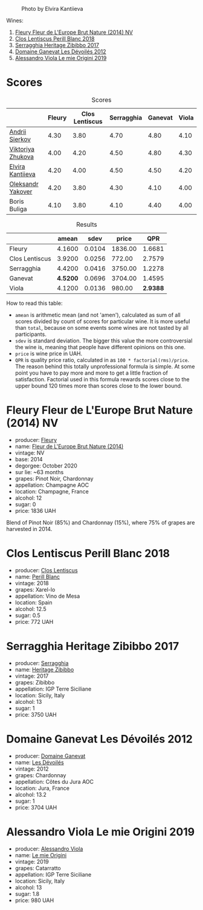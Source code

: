 #+caption: Photo by Elvira Kantiieva
[[file:/images/2022-12-26-home-party-vol--1/2022-12-28-06-58-50-photo-2022-12-28 06.58.25.webp]]

Wines:

1. [[barberry:/wines/8208a078-db47-44da-9bbb-054b44d6c5d9][Fleury Fleur de L'Europe Brut Nature (2014) NV]]
2. [[barberry:/wines/23ee479b-88c6-4213-b2d7-099d16da7181][Clos Lentiscus Perill Blanc 2018]]
3. [[barberry:/wines/1c2dbd99-720b-4c12-8222-1c2f42644946][Serragghia Heritage Zibibbo 2017]]
4. [[barberry:/wines/c931a809-fe62-41f4-9f5b-75f4fc3bafcc][Domaine Ganevat Les Dévoilés 2012]]
5. [[barberry:/wines/609809b3-4fed-4dec-a4e2-c799d91f3d14][Alessandro Viola Le mie Origini 2019]]

* Scores
:PROPERTIES:
:ID:                     10aadde5-5798-4495-b2ac-88189605533e
:END:

#+attr_html: :class tasting-scores
#+caption: Scores
#+results: scores
|                                                                | Fleury | Clos Lentiscus | Serragghia | Ganevat | Viola |
|----------------------------------------------------------------+--------+----------------+------------+---------+-------|
| [[barberry:/convives/eba14a2a-889c-4793-ab0b-c2e69ea0a719][Andrii Sierkov]]    |   4.30 |           3.80 |       4.70 |    4.80 |  4.10 |
| [[barberry:/convives/a972f32c-175a-454e-9de6-b24915037c41][Viktoriya Zhukova]] |   4.00 |           4.20 |       4.50 |    4.80 |  4.30 |
| [[barberry:/convives/174fdf94-97c8-4baa-adc9-d026a1fc190c][Elvira Kantiieva]]  |   4.20 |           4.00 |       4.50 |    4.50 |  4.20 |
| [[barberry:/convives/dcadee96-ea16-4b24-ab7a-78cc8abfe007][Oleksandr Yakover]] |   4.20 |           3.80 |       4.30 |    4.10 |  4.00 |
| Boris Buliga      |   4.10 |           3.80 |       4.10 |    4.40 |  4.00 |

#+attr_html: :class tasting-scores :rules groups :cellspacing 0 :cellpadding 6
#+caption: Results
#+results: summary
|                |    amean |   sdev |   price |      QPR |
|----------------+----------+--------+---------+----------|
| Fleury         |   4.1600 | 0.0104 | 1836.00 |   1.6681 |
| Clos Lentiscus |   3.9200 | 0.0256 |  772.00 |   2.7579 |
| Serragghia     |   4.4200 | 0.0416 | 3750.00 |   1.2278 |
| Ganevat        | *4.5200* | 0.0696 | 3704.00 |   1.4595 |
| Viola          |   4.1200 | 0.0136 |  980.00 | *2.9388* |

How to read this table:

- =amean= is arithmetic mean (and not 'amen'), calculated as sum of all scores divided by count of scores for particular wine. It is more useful than =total=, because on some events some wines are not tasted by all participants.
- =sdev= is standard deviation. The bigger this value the more controversial the wine is, meaning that people have different opinions on this one.
- =price= is wine price in UAH.
- =QPR= is quality price ratio, calculated in as =100 * factorial(rms)/price=. The reason behind this totally unprofessional formula is simple. At some point you have to pay more and more to get a little fraction of satisfaction. Factorial used in this formula rewards scores close to the upper bound 120 times more than scores close to the lower bound.

* Fleury Fleur de L'Europe Brut Nature (2014) NV
:PROPERTIES:
:ID:                     a6e2e9e9-9dd1-42e8-904d-6614ea3b9c3a
:END:

#+attr_html: :class bottle-right
[[file:/images/2022-12-26-home-party-vol--1/2022-12-27-07-18-13-26541173-0FA5-4A77-B6B6-F6872813BFD9-1-105-c.webp]]

- producer: [[barberry:/producers/486eb302-99a3-467d-90fa-5042b5c961cd][Fleury]]
- name: [[barberry:/wines/8208a078-db47-44da-9bbb-054b44d6c5d9][Fleur de L'Europe Brut Nature (2014)]]
- vintage: NV
- base: 2014
- degorgee: October 2020
- sur lie: ~63 months
- grapes: Pinot Noir, Chardonnay
- appellation: Champagne AOC
- location: Champagne, France
- alcohol: 12
- sugar: 0
- price: 1836 UAH

Blend of Pinot Noir (85%) and Chardonnay (15%), where 75% of grapes are harvested in 2014.

* Clos Lentiscus Perill Blanc 2018
:PROPERTIES:
:ID:                     37df1a74-de29-4bcd-9fb2-6831b1da035b
:END:

#+attr_html: :class bottle-right
[[file:/images/2022-12-26-home-party-vol--1/2022-12-27-07-20-28-74366740-6816-40D4-88F8-A7AA8709C519-1-105-c.webp]]

- producer: [[barberry:/producers/7ee0380b-9c4c-4328-89e2-c44f9dfda9c1][Clos Lentiscus]]
- name: [[barberry:/wines/23ee479b-88c6-4213-b2d7-099d16da7181][Perill Blanc]]
- vintage: 2018
- grapes: Xarel-lo
- appellation: Vino de Mesa
- location: Spain
- alcohol: 12.5
- sugar: 0.5
- price: 772 UAH

* Serragghia Heritage Zibibbo 2017
:PROPERTIES:
:ID:                     81bbfc6c-5a99-4f22-8ace-7c878d189044
:END:

#+attr_html: :class bottle-right
[[file:/images/2022-12-26-home-party-vol--1/2022-12-27-07-23-51-5091C483-C710-47E1-9D8A-495DCABC9F38-1-105-c.webp]]

- producer: [[barberry:/producers/5e56d359-076e-42fd-be45-e8d85e10f8b0][Serragghia]]
- name: [[barberry:/wines/1c2dbd99-720b-4c12-8222-1c2f42644946][Heritage Zibibbo]]
- vintage: 2017
- grapes: Zibibbo
- appellation: IGP Terre Siciliane
- location: Sicily, Italy
- alcohol: 13
- sugar: 1
- price: 3750 UAH

* Domaine Ganevat Les Dévoilés 2012
:PROPERTIES:
:ID:                     ff4afaa6-9ccc-429f-9fc8-aeabf2a131ec
:END:

#+attr_html: :class bottle-right
[[file:/images/2022-12-26-home-party-vol--1/2022-12-23-13-25-50-IMG-3982.webp]]

- producer: [[barberry:/producers/44e6b134-1a06-432b-9500-b17041054a22][Domaine Ganevat]]
- name: [[barberry:/wines/c931a809-fe62-41f4-9f5b-75f4fc3bafcc][Les Dévoilés]]
- vintage: 2012
- grapes: Chardonnay
- appellation: Côtes du Jura AOC
- location: Jura, France
- alcohol: 13.2
- sugar: 1
- price: 3704 UAH

* Alessandro Viola Le mie Origini 2019
:PROPERTIES:
:ID:                     d2fb46e5-ffed-4a61-a401-af2480984c0b
:END:

#+attr_html: :class bottle-right
[[file:/images/2022-12-26-home-party-vol--1/2020-11-03-21-57-17-53BFA6B1-9388-4EF0-888D-2FAD82BC1FE8-1-105-c.webp]]

- producer: [[barberry:/producers/f25fbb5a-7339-433c-8a73-17c6157afc1e][Alessandro Viola]]
- name: [[barberry:/wines/609809b3-4fed-4dec-a4e2-c799d91f3d14][Le mie Origini]]
- vintage: 2019
- grapes: Catarratto
- appellation: IGP Terre Siciliane
- location: Sicily, Italy
- alcohol: 13
- sugar: 1.8
- price: 980 UAH

